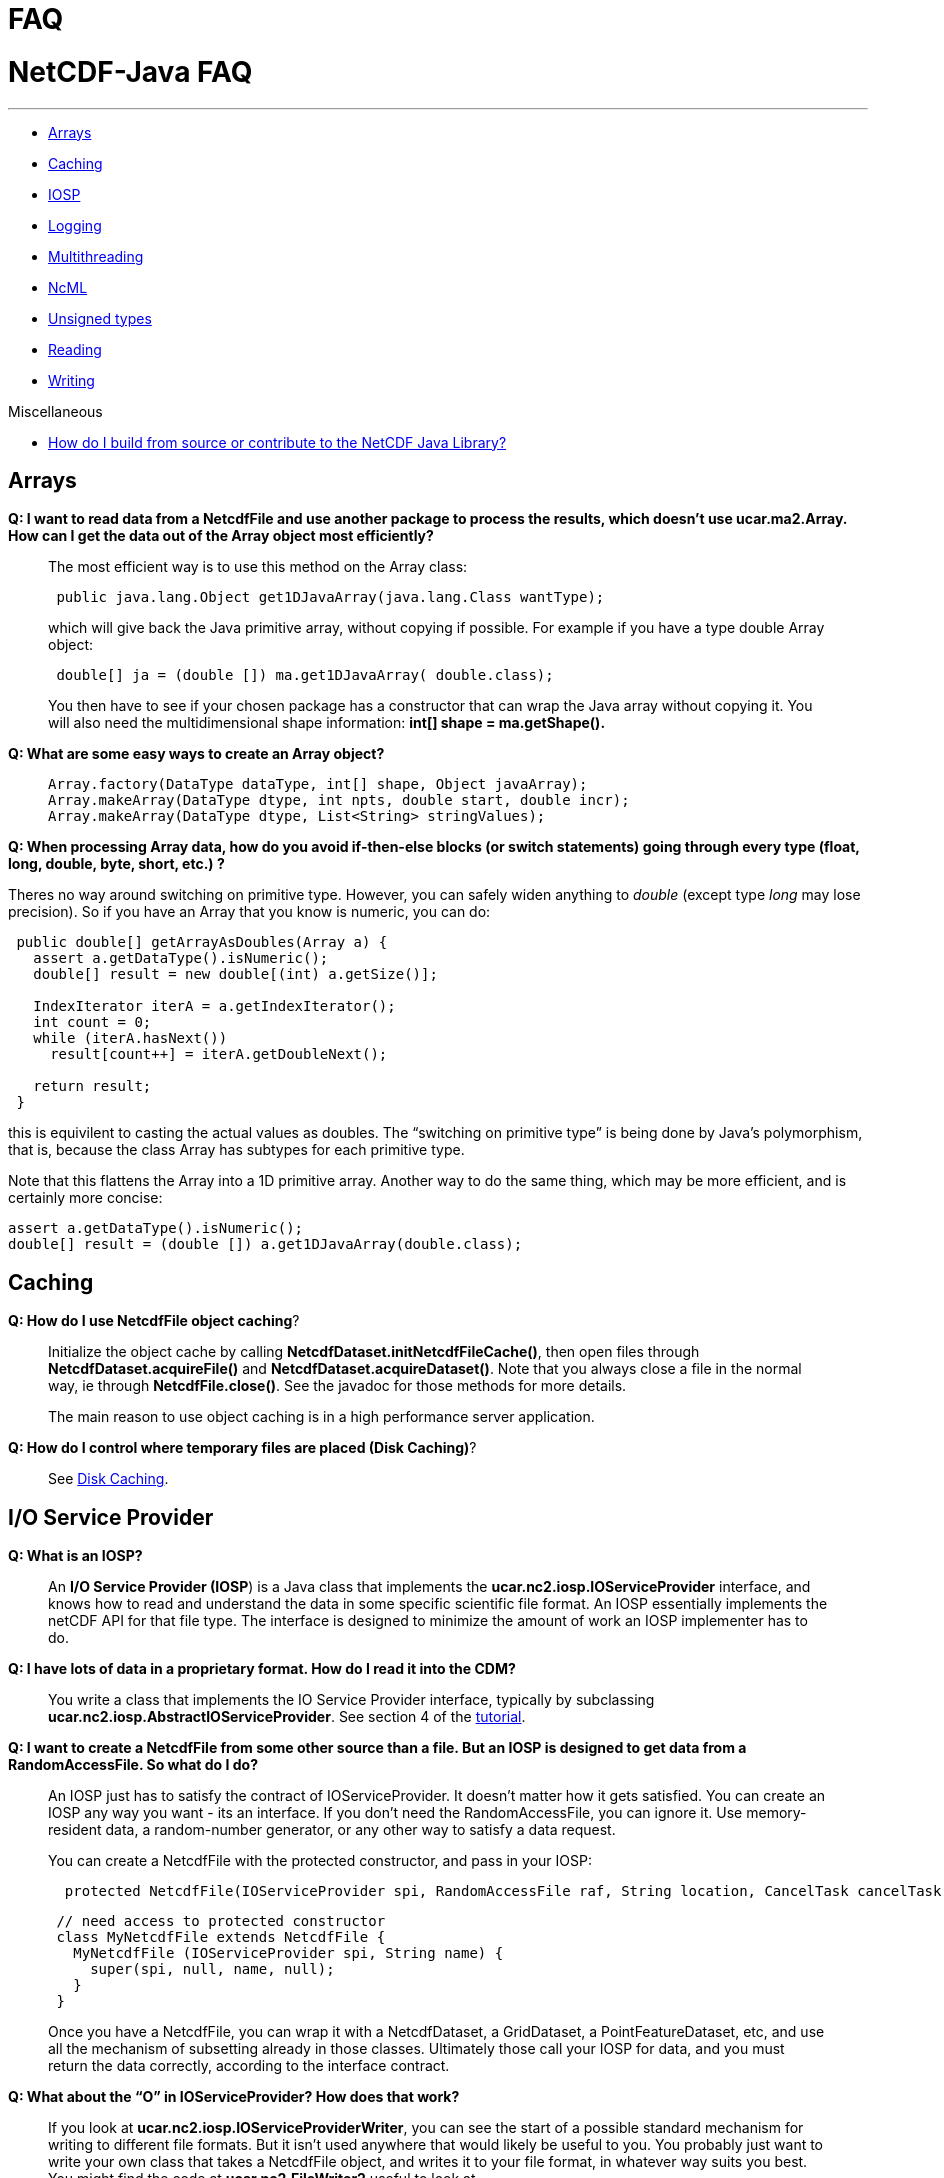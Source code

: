 :source-highlighter: coderay
[[threddsDocs]]


FAQ
===

= NetCDF-Java FAQ

'''''

* link:#Arrays[Arrays]
* link:#Caching[Caching]
* link:#IOSP[IOSP]
* link:#Logging[Logging]
* link:#Multithreading[Multithreading]
* link:#ncml[NcML]
* link:#Unsigned[Unsigned types]
* link:#Reading[Reading]
* link:#Writing[Writing]

Miscellaneous

* link:../tutorial/SourceCodeBuild.adoc[How do I build from source or
contribute to the NetCDF Java Library?]

== Arrays

*Q: I want to read data from a NetcdfFile and use another package to
process the results, which doesn’t use ucar.ma2.Array. How can I get the
data out of the Array object most efficiently?*

________________________________________________________________________________________________________________________________________________________________________________________________________
The most efficient way is to use this method on the Array class:

------------------------------------------------------------------
 public java.lang.Object get1DJavaArray(java.lang.Class wantType);
------------------------------------------------------------------

which will give back the Java primitive array, without copying if
possible. For example if you have a type double Array object:

------------------------------------------------------------
 double[] ja = (double []) ma.get1DJavaArray( double.class);
------------------------------------------------------------

You then have to see if your chosen package has a constructor that can
wrap the Java array without copying it. You will also need the
multidimensional shape information: *int[] shape = ma.getShape().*
________________________________________________________________________________________________________________________________________________________________________________________________________

*Q: What are some easy ways to create an Array object?*

_____________________________________________________________________
---------------------------------------------------------------------
Array.factory(DataType dataType, int[] shape, Object javaArray);
Array.makeArray(DataType dtype, int npts, double start, double incr);
Array.makeArray(DataType dtype, List<String> stringValues);
---------------------------------------------------------------------
_____________________________________________________________________

**Q: When processing Array data, how do you avoid if-then-else blocks
(or switch statements) going through every type (float, long, double,
byte, short, etc.) ?**

Theres no way around switching on primitive type. However, you can
safely widen anything to _double_ (except type _long_ may lose
precision). So if you have an Array that you know is numeric, you can
do:

---------------------------------------------------
 public double[] getArrayAsDoubles(Array a) {
   assert a.getDataType().isNumeric();
   double[] result = new double[(int) a.getSize()];

   IndexIterator iterA = a.getIndexIterator();
   int count = 0;
   while (iterA.hasNext())
     result[count++] = iterA.getDoubleNext();

   return result;
 }
---------------------------------------------------

this is equivilent to casting the actual values as doubles. The
``switching on primitive type'' is being done by Java’s polymorphism,
that is, because the class Array has subtypes for each primitive type.

Note that this flattens the Array into a 1D primitive array. Another way
to do the same thing, which may be more efficient, and is certainly more
concise:

-------------------------------------------------------------
assert a.getDataType().isNumeric();
double[] result = (double []) a.get1DJavaArray(double.class);
-------------------------------------------------------------

== Caching

**Q: How do I use NetcdfFile object caching**?

_________________________________________________________________________________________________________________________________________________________________________________________________________________________________________________________________________________________________________________________
Initialize the object cache by calling
**NetcdfDataset.initNetcdfFileCache()**, then open files through
*NetcdfDataset.acquireFile()* and **NetcdfDataset.acquireDataset()**.
Note that you always close a file in the normal way, ie through
**NetcdfFile.close()**. See the javadoc for those methods for more
details.

The main reason to use object caching is in a high performance server
application.
_________________________________________________________________________________________________________________________________________________________________________________________________________________________________________________________________________________________________________________________

**Q: How do I control where temporary files are placed (Disk Caching)**?

____________________________________
See link:Caching.adoc[Disk Caching].
____________________________________

== I/O Service Provider

*Q: What is an IOSP?*

____________________________________________________________________________________________________________________________________________________________________________________________________________________________________________________________________________________________________________________________________________________________________
An **I/O Service Provider (IOSP**) is a Java class that implements the
*ucar.nc2.iosp.IOServiceProvider* interface, and knows how to read and
understand the data in some specific scientific file format. An IOSP
essentially implements the netCDF API for that file type. The interface
is designed to minimize the amount of work an IOSP implementer has to
do.
____________________________________________________________________________________________________________________________________________________________________________________________________________________________________________________________________________________________________________________________________________________________________

*Q: I have lots of data in a proprietary format. How do I read it into
the CDM?*

_______________________________________________________________________________________________________________________________________________________________________________________________________________________________________________
You write a class that implements the IO Service Provider interface,
typically by subclassing **ucar.nc2.iosp.AbstractIOServiceProvider**.
See section 4 of the
http://www.unidata.ucar.edu/software/netcdf-java/tutorial/index.html[tutorial].
_______________________________________________________________________________________________________________________________________________________________________________________________________________________________________________

*Q: I want to create a NetcdfFile from some other source than a file.
But an IOSP is designed to get data from a RandomAccessFile. So what do
I do?*

_______________________________________________________________________________________________________________________________________________________________________________________________________________________________________________________________________________________________________________________________
An IOSP just has to satisfy the contract of IOServiceProvider. It
doesn’t matter how it gets satisfied. You can create an IOSP any way you
want - its an interface. If you don’t need the RandomAccessFile, you can
ignore it. Use memory-resident data, a random-number generator, or any
other way to satisfy a data request.

You can create a NetcdfFile with the protected constructor, and pass in
your IOSP:

------------------------------------------------------------------------------------------------------------
  protected NetcdfFile(IOServiceProvider spi, RandomAccessFile raf, String location, CancelTask cancelTask);
------------------------------------------------------------------------------------------------------------

------------------------------------------------------
 // need access to protected constructor
 class MyNetcdfFile extends NetcdfFile {
   MyNetcdfFile (IOServiceProvider spi, String name) {
     super(spi, null, name, null);
   }
 }
------------------------------------------------------

Once you have a NetcdfFile, you can wrap it with a NetcdfDataset, a
GridDataset, a PointFeatureDataset, etc, and use all the mechanism of
subsetting already in those classes. Ultimately those call your IOSP for
data, and you must return the data correctly, according to the interface
contract. +
_______________________________________________________________________________________________________________________________________________________________________________________________________________________________________________________________________________________________________________________________

*Q: What about the ``O'' in IOServiceProvider? How does that work?*

_____________________________________________________________________________________________________________________________________________________________________________________________________________________________________________________________________________________________________________________________________________________________________________________________________________________________________________
If you look at **ucar.nc2.iosp.IOServiceProviderWriter**, you can see
the start of a possible standard mechanism for writing to different file
formats. But it isn’t used anywhere that would likely be useful to you.
You probably just want to write your own class that takes a NetcdfFile
object, and writes it to your file format, in whatever way suits you
best. You might find the code at *ucar.nc2.FileWriter2* useful to look
at.
_____________________________________________________________________________________________________________________________________________________________________________________________________________________________________________________________________________________________________________________________________________________________________________________________________________________________________________

== Logging

*Q: How do I control the error messages coming out of the library?*

________________________________________________________________________________________________________________________________________________________________________________________________
The netCDF-Java library currently uses http://www.slf4j.org[SLF4J
logging]. This allows you to switch what logging implementation is used.
Read more link:BuildDependencies.adoc#_logging[here].
________________________________________________________________________________________________________________________________________________________________________________________________

*Q: Im using the log4j logging package. How do I get rid of the message
``log4j:WARN No appenders could be found for logger
(ucar.nc2.NetcdfFile). log4j:WARN Please initialize the log4j system
properly'' ?*

_____________________________________________________________________________
Add the following to your startup code:

-----------------------------------------------------------------------------
    org.apache.log4j.BasicConfigurator.configure();
    org.apache.log4j.Logger logger = org.apache.log4j.Logger.getRootLogger();
    logger.setLevel(org.apache.log4j.Level.OFF)
-----------------------------------------------------------------------------
_____________________________________________________________________________

== Multithreading

*Q: Is the Netcdf-Java library thread-safe?*

__________________________________________________________________________________________________________________________________________________________________________________________________________________________________________________________________________________________________________________________________________________________________________________________________________________________________________________________________________________________________________________________________________________________________
Underneath a *Variable/NetcdfFile* is (usually) a
*java.io.RandomAccessFile* object, which is not thread-safe, because it
keeps the state of the file position. So even if all you want to do is
read data in multiple threads, you need to synchronize, typically on the
*NetcdFile* object. Better is to open a new *NetcdfFile* for each
thread. The THREDDS Data Server (TDS) uses a cache of open *NetcdfFile*
files by using the *NetcdfDataset.acquireFile()* method, which allows
stateless handling of data requests minimizing file opening and closing.
__________________________________________________________________________________________________________________________________________________________________________________________________________________________________________________________________________________________________________________________________________________________________________________________________________________________________________________________________________________________________________________________________________________________________

*Q: Do I need to synchronize if I use NetcdfDataset.acquireFile()?*

________________________________________________________________________________________________________________________________________________________________________________________________________________________________________________________________________________________________________________________________________________________________________________________________________________________________________________________________________________________________________________________________________________________________________________________________________________________________________________________________
The way that the cache is designed to work is that you get back a
NetcdfFile object, which should then be used only in a single thread so
that you don’t need synchronization (``thread-confinement''), eg to
answer a single request in a server. Until you release that NetcdfFile
object, no one else can get it from the cache. If another request is
made for that same NetcdfFile while its locked, a new NetcdfFile is
opened. And of course, the cache itself is thread-safe. So if you use it
properly, you never have to do synchronization. As a rule,
synchronization should not happen in application code, as it is too
difficult to do correctly.
________________________________________________________________________________________________________________________________________________________________________________________________________________________________________________________________________________________________________________________________________________________________________________________________________________________________________________________________________________________________________________________________________________________________________________________________________________________________________________________________

== ****NcML

*Q: The NcML in my TDS is not working. What should I do?*

_____________________________________________________________________________________________________________________________________________________________________________________________________________________________________________________________________________________________________________________________________________________________________________________________________________________________________________________
Generally its much easier to debug NcML outside of the TDS. Here are
some guidelines on how to do that.

1.  Go to the TDS configuration catalog and extract the NcML:
1.  Find the problem dataset. Inside the <dataset> element will be a
<netcdf> element, that is the NcML. Cut and paste into a file, say its
called *test.ncml* (it must have suffix *ncml* or **xml**).
2.  Add the XML header to the top of it: *<?xml version=``1.0''
encoding=``UTF-8''?>*
3.  Remove the *recheckEvery* attribute if present on the <scan>
element.
4.  Make sure the referenced datasets are available. If its an
aggregation, a simple thing to do is to copy two or more of the files
and put them in the same directory as test.ncml. Use a scan element or
explicitly list them in a <netcdf> element, with the *location*
attribute being the relative path name.
2.  Open test.ncml in the viewer tab of ToolsUI, to check for NcML
errors. You now see directly what the modified dataset looks like.
Modify test.ncml and re-open it until you get it right. The NcML tab
allows you to edit and save the NcML file, but it is a very primitive
editor.
3.  If its a grid dataset,open it in the FeatureTypes/Grid tab to make
sure you see grids, to check for complete coordinate system. If you
don’t see the grids you expect, the CoordSys tab might be helpful. It
takes some expertise to understand link:../CDM/index.adoc[how Coordinate
systems work]. When all else fails, follow the
http://cfconventions.org/Data/cf-conventions/cf-conventions-1.7/build/cf-conventions.html[CF
specification].
4.  If its an aggregation, the NcML/Aggregation tab will show you the
individual file in the aggregation.
5.  If its an FMRC aggregation, the Fmrc/FmrcImpl tab will show you the
various datasets found.
6.  Once things are working correctly, put your changes back into TDS
catalog and restart the server
7.  Open your TDS catalog in the ToolsUI/THREDDS tab. Navigate to the
dataset, and ``open as file'' or ``open as dataset'' (at bottom). You
should see the same results as in steps 2 and 3.
_____________________________________________________________________________________________________________________________________________________________________________________________________________________________________________________________________________________________________________________________________________________________________________________________________________________________________________________

== Unsigned Types

*Q: How do I work with unsigned integer types?*

________________________________________________________________________________________________________________________________________________________________________________________________________________________________________________________________________________________________________________________________________________________________________________________________________________________________________________________________________________________________________________________________________________________________________________________________________________________________________________________________________
Classic netCDF-3 format has only signed bytes. The CDM library often
sees unsigned integers coming from other data formats, and we made the
decision not to automatically widen unsigned types, in order to save
memory. The data is delivered using Java integer types, which are
signed, so its up to the application to check _Variable.isUnsigned()_ or
_Array.isUnsigned()_ and do the right thing when doing computations with
the data. The library itself handles all conversions and computations
correctly, for example __Array.getDouble()__. See
link:../CDM/DataType.adoc#integer[CDM Datatypes] for more details on how
to work with unsigned data arrays.

The correct way to widen is to use the equivalent of these static
methods in **ucar.ma2.DataType**. The actual conversion code is on the
right:

[cols=",",]
|=======================================================================
|DataType.**unsignedByteToShort**(byte b) |(short) (b & 0xff)

|DataType.**unsignedShortToInt**(short s) |(int) (s & 0xffff)

|DataType.long **unsignedIntToLong**(int i) |(i < 0) ? (long) i +
4294967296L : (long) i;
|=======================================================================

Widening is different than taking the absolute value, as this partial
table showing byte to short conversion:

-------------
 byte   short
 ...
  125 =  125
  126 =  126
  127 =  127
 -128 =  128
 -127 =  129
 -126 =  130
 -125 =  131
 -124 =  132
 ...
-------------
________________________________________________________________________________________________________________________________________________________________________________________________________________________________________________________________________________________________________________________________________________________________________________________________________________________________________________________________________________________________________________________________________________________________________________________________________________________________________________________________________

*Q: How do I specify an unsigned integer type in NcML?*

__________________________________________________________________________________________________
In the following example, the *type* may be _byte, short, int_ or
__long__:

--------------------------------------------------------------------------------------------------
<?xml version="1.0" encoding="UTF-8"?>
<netcdf xmlns="http://www.unidata.ucar.edu/namespaces/netcdf/ncml-2.2" location="nc/cldc.mean.nc">
  ...
  <variable name="temperature" shape="time pressure latitude longitude" type="int">
    <attribute name="long_name" value="Sea Temperature" />   
    <attribute name="units" value="Celsius" />
    <attribute name="_Unsigned" value="true" />
  </variable>

</netcdf>
--------------------------------------------------------------------------------------------------
__________________________________________________________________________________________________

== Reading

*Q: What files can the library read?*

____________________________________________
See link:formats/FileTypes.adoc[File Types].
____________________________________________

*Q: How do I read a file of type X?*

_________________________________________________________________________________________________________________________________________________________________________________________________________________________________________________________________________________________________________________________________________________________________________________________________________________
In general, you link:../tutorial/index.adoc[open any CDM file] in the
same way, and access it through the
link:../CDM/index.adoc#dataAccess[extended netCDF data model]. The whole
point of the CDM is to hide the details of the file format. However,
some file type may require special handling:

* GRIB and BUFR files may require special tables that the CDM doesn’t
have. Open the file as above and see 1) if you get any error messages,
2) if any of the variables have ``Unknown'' in their name, and 3) if the
data looks wrong. If any of those happen, prepare to enter
link:formats/GribTables.adoc[GRIB table hell realm]. (BUFR is arguably
worse, but there’s nothing yet that you can do about it).
_________________________________________________________________________________________________________________________________________________________________________________________________________________________________________________________________________________________________________________________________________________________________________________________________________________

*Q: Can files be compressed and still be read? How does that work?*

_____________________________________________________________________________________________________________________________________________________________________________________________________________________________________________________________________________________________________________________________________________________________________________________________________________________________________
If the URL ends with a with ``.Z'', ``.zip'', ``.gzip'', ``.gz'', or
``.bz2'', the file is assumed to be __*compressed*__.

[width="100%",cols="50%,50%",options="header",]
|=======================================================================
|file suffix |compression type
a|
.Z

 |unix http://en.wikipedia.org/wiki/Compress[compress] ( LZW )

a|
.zip

 |http://en.wikipedia.org/wiki/Zip_(file_format)[zip files] (assumes
only one entry)

a|
.gzip, .gz

 |http://en.wikipedia.org/wiki/Gzip[deflate]

a|
.bz2

 |http://en.wikipedia.org/wiki/Bzip2[Burrows–Wheeler]
|=======================================================================

The netCDF-Java library will uncompress/unzip and write a new file
without the suffix, then read from the uncompressed file. Generally it
prefers to place the uncompressed file in the same directory as the
original file. If it does not have write permission on that directory,
it will use
the http://www.unidata.ucar.edu/software/netcdf-java/reference/Caching.html[cache
directory] defined by **ucar.nc2.util.DiskCache.**
_____________________________________________________________________________________________________________________________________________________________________________________________________________________________________________________________________________________________________________________________________________________________________________________________________________________________________

== Writing

*Q: Ok, so you read a lot of files, what about writing?*

___________________________________________________________________________________________________________________________________________________________________________________________________________________________________________________________________________________________________________________________________________________________________________________________________________________________________________________________________
Netcdf-Java library supports writing netCDF-3 file format using the
http://www.unidata.ucar.edu/software/netcdf/docs/faq.html#fv2[classic
data model]. Writing to the netCDF-4 ** file format is supported using a
http://en.wikipedia.org/wiki/Java_Native_Interface[JNI] interface to
the link:netcdf4Clibrary.adoc[netCDF C library.] Writing the full
http://www.unidata.ucar.edu/software/netcdf-java/CDM/[CDM data model] is
in beta, as of version 4.5. See:

* Program with complete control: *ucar.nc2.NetcdfFileWriter* javadoc and
link:../tutorial/NetcdfWriting.adoc[NetCDF File Writing tutorial].
* Copy complete files from a program: *ucar.nc2.FileWriter2* writes CDM
files to netCDF-3 or netCDF-4 format.
* Command line file copying: ** See link:manPages.adoc#nccopy[here] for
details.
___________________________________________________________________________________________________________________________________________________________________________________________________________________________________________________________________________________________________________________________________________________________________________________________________________________________________________________________________

*Q: What is the relationship of NetCDF with HDF5?*

________________________________________________________________________________________________________________________________________________________________________________________________________________________________________________________________________________________________________________________________________________________________________________________________________________________________________________________________
The netCDF-4 file format is built on top of the
http://www.hdfgroup.org/HDF5/[HDF5 file format]. NetCDF adds shared
dimensions, so it is unfortunately not a strict subset of HDF5. Gory
details are here:
 http://www.unidata.ucar.edu/blogs/developer/en/entry/dimensions_scales[Part
1,] http://www.unidata.ucar.edu/blogs/developer/en/entry/dimension_scale2[Part
2], http://www.unidata.ucar.edu/blogs/developer/en/entry/dimension_scales_part_3[Part
3].

HDF5 is a very complicated format, and we do not plan to write a pure
Java version for _writing_ netCDF4 files (we do have a pure Java version
for _reading_ both HDF5 and netCDF-4). You must use the JNI interfacce
to the link:netcdf4Clibrary.adoc[netCDF C library].
________________________________________________________________________________________________________________________________________________________________________________________________________________________________________________________________________________________________________________________________________________________________________________________________________________________________________________________________

*Q: Can I stream a NetcdfFile object to a client?*

_______________________________________________________________________________________________________________________________________________________________________________________________________________________________________________________________________________________________________________________________________
NetCDF is a random access format, so streaming is not possible in
general. The way to do this is to write to a disk file (so that you have
a random access file), using **ucar.nc2.FileWriter2**, then copy the
file to the client. For performance, you can try copying to a solid
state disk.

We are working on an experimental streaming format for NetCDF, called
link:stream/NcStream.adoc[ncstream], and a remote access protocol called
link:stream/CdmRemote.adoc[CdmRemote]. These are fully functional as of
CDM version 4.2, but are still evolving and should only be used if you
can tolerate non-stable APIs and formats.
_______________________________________________________________________________________________________________________________________________________________________________________________________________________________________________________________________________________________________________________________________

*Q: What kind of information should I put into my netCDF file to help
others read it?*

________________________________________________________________________________________
Thank you for asking, See:

* General
Guidelines:http://www.unidata.ucar.edu/software/netcdf/docs/BestPractices.html
* Recommended Conventions: http://cfconventions.org/[CF Conventions]
________________________________________________________________________________________

*Q: How do I put a valid_range attribute on a unsigned variable?*

___________________________________________________________________________________________________________________________________________________________
A valid range is applied to the underlying data before anything else
happens. For example here’s an signed byte variable, with data values
from 0 to 255.

---------------------------------------------------------------------------------------------------------------------------------------------------------
byte time(time=256);
     :scale_factor = 10.0; // double
     :valid_range = -10, 10; // int

data:

{0, 1, 2, 3, 4, 5, 6, 7, 8, 9, 10, 11, 12, 13, 14, 15, 16, 17, 18, 19, 20, 21, 22, 23, 24, 25, 26, 27, 28, 29, 30, 31, 32, 33, 34, 35, 36, 37, 38, 39, 
40, 41, 42, 43, 44, 45, 46, 47, 48, 49, 50, 51, 52, 53, 54, 55, 56, 57, 58, 59, 60, 61, 62, 63, 64, 65, 66, 67, 68, 69, 70, 71, 72, 73, 74, 75, 76, 77, 
78, 79, 80, 81, 82, 83, 84, 85, 86, 87, 88, 89, 90, 91, 92, 93, 94, 95, 96, 97, 98, 99, 100, 101, 102, 103, 104, 105, 106, 107, 108, 109, 110, 111, 112, 
113, 114, 115, 116, 117, 118, 119, 120, 121, 122, 123, 124, 125, 126, 127, -128, -127, -126, -125, -124, -123, -122, -121, -120, -119, -118, -117, -116, 
-115, -114, -113, -112, -111, -110, -109, -108, -107, -106, -105, -104, -103, -102, -101, -100, -99, -98, -97, -96, -95, -94, -93, -92, -91, -90, -89, 
-88, -87, -86, -85, -84, -83, -82, -81, -80, -79, -78, -77, -76, -75, -74, -73, -72, -71, -70, -69, -68, -67, -66, -65, -64, -63, -62, -61, -60, -59, 
-58, -57, -56, -55, -54, -53, -52, -51, -50, -49, -48, -47, -46, -45, -44, -43, -42, -41, -40, -39, -38, -37, -36, -35, -34, -33, -32, -31, -30, -29, 
-28, -27, -26, -25, -24, -23, -22, -21, -20, -19, -18, -17, -16, -15, -14, -13, -12, -11, -10, -9, -8, -7, -6, -5, -4, -3, -2, -1}
---------------------------------------------------------------------------------------------------------------------------------------------------------

If you read that through the NetcdfDataset interface, which applies
scale/offset and makes values outside of the valid range into NaN, you
get:

-----------------------------------------------------------------------------------------------------------------------------------------------------------
double time(time=256);

data:
{0.0, 10.0, 20.0, 30.0, 40.0, 50.0, 60.0, 70.0, 80.0, 90.0, 100.0, NaN, NaN, NaN, NaN, NaN, NaN, NaN, NaN, NaN, NaN, NaN, NaN, NaN, NaN, NaN, NaN, NaN, 
NaN, NaN, NaN, NaN, NaN, NaN, NaN, NaN, NaN, NaN, NaN, NaN, NaN, NaN, NaN, NaN, NaN, NaN, NaN, NaN, NaN, NaN, NaN, NaN, NaN, NaN, NaN, NaN, NaN, NaN, NaN, 
NaN, NaN, NaN, NaN, NaN, NaN, NaN, NaN, NaN, NaN, NaN, NaN, NaN, NaN, NaN, NaN, NaN, NaN, NaN, NaN, NaN, NaN, NaN, NaN, NaN, NaN, NaN, NaN, NaN, NaN, NaN, 
NaN, NaN, NaN, NaN, NaN, NaN, NaN, NaN, NaN, NaN, NaN, NaN, NaN, NaN, NaN, NaN, NaN, NaN, NaN, NaN, NaN, NaN, NaN, NaN, NaN, NaN, NaN, NaN, NaN, NaN, NaN, 
NaN, NaN, NaN, NaN, NaN, NaN, NaN, NaN, NaN, NaN, NaN, NaN, NaN, NaN, NaN, NaN, NaN, NaN, NaN, NaN, NaN, NaN, NaN, NaN, NaN, NaN, NaN, NaN, NaN, NaN, NaN, 
NaN, NaN, NaN, NaN, NaN, NaN, NaN, NaN, NaN, NaN, NaN, NaN, NaN, NaN, NaN, NaN, NaN, NaN, NaN, NaN, NaN, NaN, NaN, NaN, NaN, NaN, NaN, NaN, NaN, NaN, NaN, 
NaN, NaN, NaN, NaN, NaN, NaN, NaN, NaN, NaN, NaN, NaN, NaN, NaN, NaN, NaN, NaN, NaN, NaN, NaN, NaN, NaN, NaN, NaN, NaN, NaN, NaN, NaN, NaN, NaN, NaN, NaN, 
NaN, NaN, NaN, NaN, NaN, NaN, NaN, NaN, NaN, NaN, NaN, NaN, NaN, NaN, NaN, NaN, NaN, NaN, NaN, NaN, NaN, NaN, NaN, NaN, NaN, NaN, NaN, NaN, NaN, NaN, NaN, 
NaN, -100.0, -90.0, -80.0, -70.0, -60.0, -50.0, -40.0, -30.0, -20.0, -10.0}
-----------------------------------------------------------------------------------------------------------------------------------------------------------

as you can see, the valid_range = -10, 10 is first applied to the raw
values, then the scale_factor is applied.

now if you add the _Unsigned = ``true'', and make the valid_range
attribute values use unsigned values:

------------------------------------
byte time(time=256);
     :_Unsigned = "true";
     :scale_factor = 10.0; // double
     :valid_range = 10, 240; // int
------------------------------------

you get:

----------------------------------------------------------------------------------------------------------------------------------------------------------
 {NaN, NaN, NaN, NaN, NaN, NaN, NaN, NaN, NaN, NaN, 100.0, 110.0, 120.0, 130.0, 140.0, 150.0, 160.0, 170.0, 180.0, 190.0, 200.0, 210.0, 220.0, 230.0, 
240.0, 250.0, 260.0, 270.0, 280.0, 290.0, 300.0, 310.0, 320.0, 330.0, 340.0, 350.0, 360.0, 370.0, 380.0, 390.0, 400.0, 410.0, 420.0, 430.0, 440.0, 450.0, 
460.0, 470.0, 480.0, 490.0, 500.0, 510.0, 520.0, 530.0, 540.0, 550.0, 560.0, 570.0, 580.0, 590.0, 600.0, 610.0, 620.0, 630.0, 640.0, 650.0, 660.0, 670.0, 
680.0, 690.0, 700.0, 710.0, 720.0, 730.0, 740.0, 750.0, 760.0, 770.0, 780.0, 790.0, 800.0, 810.0, 820.0, 830.0, 840.0, 850.0, 860.0, 870.0, 880.0, 890.0, 
900.0, 910.0, 920.0, 930.0, 940.0, 950.0, 960.0, 970.0, 980.0, 990.0, 1000.0, 1010.0, 1020.0, 1030.0, 1040.0, 1050.0, 1060.0, 1070.0, 1080.0, 1090.0, 
1100.0, 1110.0, 1120.0, 1130.0, 1140.0, 1150.0, 1160.0, 1170.0, 1180.0, 1190.0, 1200.0, 1210.0, 1220.0, 1230.0, 1240.0, 1250.0, 1260.0, 1270.0, 1280.0, 
1290.0, 1300.0, 1310.0, 1320.0, 1330.0, 1340.0, 1350.0, 1360.0, 1370.0, 1380.0, 1390.0, 1400.0, 1410.0, 1420.0, 1430.0, 1440.0, 1450.0, 1460.0, 1470.0, 
1480.0, 1490.0, 1500.0, 1510.0, 1520.0, 1530.0, 1540.0, 1550.0, 1560.0, 1570.0, 1580.0, 1590.0, 1600.0, 1610.0, 1620.0, 1630.0, 1640.0, 1650.0, 1660.0, 
1670.0, 1680.0, 1690.0, 1700.0, 1710.0, 1720.0, 1730.0, 1740.0, 1750.0, 1760.0, 1770.0, 1780.0, 1790.0, 1800.0, 1810.0, 1820.0, 1830.0, 1840.0, 1850.0, 
1860.0, 1870.0, 1880.0, 1890.0, 1900.0, 1910.0, 1920.0, 1930.0, 1940.0, 1950.0, 1960.0, 1970.0, 1980.0, 1990.0, 2000.0, 2010.0, 2020.0, 2030.0, 2040.0, 
2050.0, 2060.0, 2070.0, 2080.0, 2090.0, 2100.0, 2110.0, 2120.0, 2130.0, 2140.0, 2150.0, 2160.0, 2170.0, 2180.0, 2190.0, 2200.0, 2210.0, 2220.0, 2230.0, 
2240.0, 2250.0, 2260.0, 2270.0, 2280.0, 2290.0, 2300.0, 2310.0, 2320.0, 2330.0, 2340.0, 2350.0, 2360.0, 2370.0, 2380.0, 2390.0, 2400.0, NaN, NaN, NaN, 
NaN, NaN, NaN, NaN, NaN, NaN, NaN, NaN, NaN, NaN, NaN, NaN}
----------------------------------------------------------------------------------------------------------------------------------------------------------
___________________________________________________________________________________________________________________________________________________________

*Q: I want to convert a GRIB file to netCDF. How do I do that?*

___________________________________________________________________________________________________________________________________________________________________________________________________________________________________________________________________________________________________________________________________________________________________________________________
If you are converting the entire file, you can do it on
thelink:manPages.adoc#nccopy[command line].

You can do it from a Java program like this:

------------------------------------------------------------------------------------------------------------------------
void convert(String datasetIn, String filenameOut, boolean wantNetcdf4) throws IOException {   

   NetcdfFileWriter.Version version = wantNetcdf4 ? NetcdfFileWriter.Version.netcdf4 : NetcdfFileWriter.Version.netcdf3;

   // open the original dataset
   NetcdfFile ncfileIn = ucar.nc2.dataset.NetcdfDataset.openFile(datasetIn, cancel);

   // copy it to a netCDF file
   FileWriter2 writer = new ucar.nc2.FileWriter2(ncfileIn, filenameOut, version, null);
   NetcdfFile ncfileOut = writer.write(cancel);

   // clean up
   if (ncfileOut != null) ncfileOut.close();
   ncfileIn.close();
 }
------------------------------------------------------------------------------------------------------------------------

Note that this can be used for any
https://www.unidata.ucar.edu/software/netcdf/docs/netcdf/NetCDF_002d4-Classic-Model-Format.html#NetCDF_002d4-Classic-Model-Format[classic
model]CDM dataset, not just GRIB. So _datasetIn_ above can refer to an
NcML file, an OPeNDAP URL, any of these link:formats/FileTypes.adoc[File
Types], etc. See link:DatasetUrls.adoc[here] for more details.
___________________________________________________________________________________________________________________________________________________________________________________________________________________________________________________________________________________________________________________________________________________________________________________________

'''''

image:../nc.gif[image] This document was last updated June 2014
